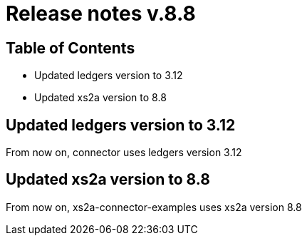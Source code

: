 = Release notes v.8.8

== Table of Contents

* Updated ledgers version to 3.12
* Updated xs2a version to 8.8

== Updated ledgers version to 3.12

From now on, connector uses ledgers version 3.12

== Updated xs2a version to 8.8

From now on, xs2a-connector-examples uses xs2a version 8.8
